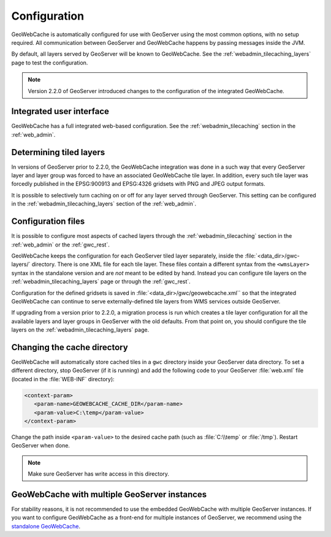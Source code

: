 .. _gwc_config:

Configuration
=============

GeoWebCache is automatically configured for use with GeoServer using the most common options, with no setup required. All communication between GeoServer and GeoWebCache happens by passing messages inside the JVM.

By default, all layers served by GeoServer will be known to GeoWebCache. See the :ref:`webadmin_tilecaching_layers` page to test the configuration.

.. note:: Version 2.2.0 of GeoServer introduced changes to the configuration of the integrated GeoWebCache.

Integrated user interface
-------------------------

GeoWebCache has a full integrated web-based configuration. See the :ref:`webadmin_tilecaching` section in the :ref:`web_admin`.

Determining tiled layers
------------------------

In versions of GeoServer prior to 2.2.0, the GeoWebCache integration was done in a such way that every GeoServer layer and layer group was forced to have an associated GeoWebCache tile layer. In addition, every such tile layer was forcedly published in the EPSG:900913 and EPSG:4326 gridsets with PNG and JPEG output formats.

It is possible to selectively turn caching on or off for any layer served through GeoServer. This setting can be configured in the :ref:`webadmin_tilecaching_layers` section of the :ref:`web_admin`.

Configuration files
-------------------

It is possible to configure most aspects of cached layers through the :ref:`webadmin_tilecaching` section in the :ref:`web_admin` or the :ref:`gwc_rest`. 

GeoWebCache keeps the configuration for each GeoServer tiled layer separately, inside the :file:`<data_dir>/gwc-layers/` directory. There is one XML file for each tile layer. These files contain a different syntax from the ``<wmsLayer>`` syntax in the standalone version and are *not* meant to be edited by hand. Instead you can configure tile layers on the :ref:`webadmin_tilecaching_layers` page or through the :ref:`gwc_rest`.

Configuration for the defined gridsets is saved in :file:`<data_dir>/gwc/geowebcache.xml`` so that the integrated GeoWebCache can continue to serve externally-defined tile layers from WMS services outside GeoServer.

If upgrading from a version prior to 2.2.0, a migration process is run which creates a tile layer configuration for all the available layers and layer groups in GeoServer with the old defaults. From that point on, you should configure the tile layers on the :ref:`webadmin_tilecaching_layers` page.


Changing the cache directory
----------------------------

GeoWebCache will automatically store cached tiles in a ``gwc`` directory inside your GeoServer data directory. To set a different directory, stop GeoServer (if it is running) and add the following code to your GeoServer :file:`web.xml` file (located in the :file:`WEB-INF` directory):

.. code-block:: xml 

   <context-param>
      <param-name>GEOWEBCACHE_CACHE_DIR</param-name>
      <param-value>C:\temp</param-value>
   </context-param>

Change the path inside ``<param-value>`` to the desired cache path (such as :file:`C:\\temp` or :file:`/tmp`). Restart GeoServer when done.

.. note:: Make sure GeoServer has write access in this directory.

GeoWebCache with multiple GeoServer instances
---------------------------------------------

For stability reasons, it is not recommended to use the embedded GeoWebCache with multiple GeoServer instances. If you want to configure GeoWebCache as a front-end for multiple instances of GeoServer, we recommend using the `standalone GeoWebCache <http://geowebcache.org>`_.


